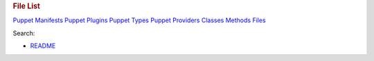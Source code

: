 .. raw:: html

   <div id="content">

.. raw:: html

   <div class="fixed_header">

.. rubric:: File List
   :name: full_list_header

.. raw:: html

   <div id="full_list_nav">

`Puppet Manifests <puppet_manifest_list.html>`__ `Puppet
Plugins <puppet_plugin_list.html>`__ `Puppet
Types <puppet_type_list.html>`__ `Puppet
Providers <puppet_provider_list.html>`__ `Classes <class_list.html>`__
`Methods <method_list.html>`__ `Files <file_list.html>`__

.. raw:: html

   </div>

.. raw:: html

   <div id="search">

Search:

.. raw:: html

   </div>

.. raw:: html

   </div>

-  

   .. raw:: html

      <div id="object_README">

   .. raw:: html

      </div>

   .. raw:: html

      <div class="item">

   `README <index.html>`__

   .. raw:: html

      </div>

.. raw:: html

   </div>
